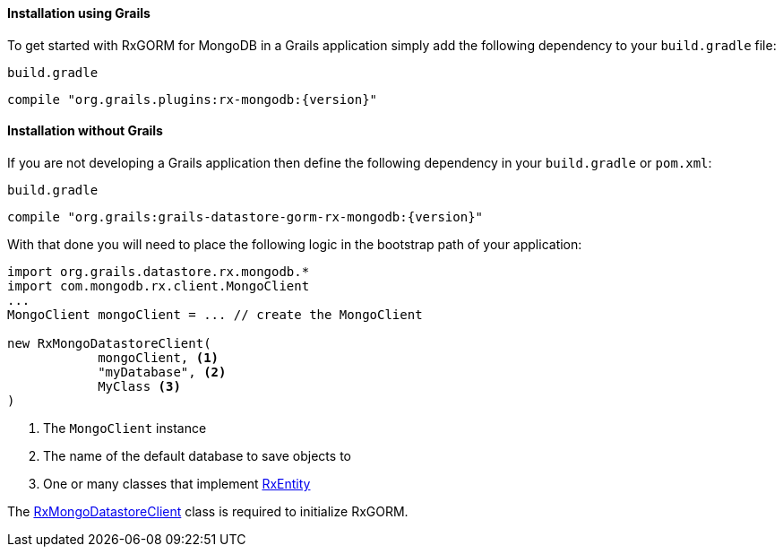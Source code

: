 ==== Installation using Grails

To get started with RxGORM for MongoDB in a Grails application simply add the following dependency to your `build.gradle` file:

[source,groovy,subs="attributes"]
.`build.gradle`
----
compile "org.grails.plugins:rx-mongodb:{version}"
----

==== Installation without Grails

If you are not developing a Grails application then define the following dependency in your `build.gradle` or `pom.xml`:

[source,groovy,subs="attributes"]
.`build.gradle`
----
compile "org.grails:grails-datastore-gorm-rx-mongodb:{version}"
----

With that done you will need to place the following logic in the bootstrap path of your application:

[source,groovy]
----
import org.grails.datastore.rx.mongodb.*
import com.mongodb.rx.client.MongoClient
...
MongoClient mongoClient = ... // create the MongoClient

new RxMongoDatastoreClient(
            mongoClient, <1>
            "myDatabase", <2>
            MyClass <3>
)
----

<1> The `MongoClient` instance
<2> The name of the default database to save objects to
<3> One or many classes that implement link:api/grails/gorm/rx/RxEntity.html[RxEntity]

The link:api/org/grails/datastore/rx/mongodb/RxMongoDatastoreClient.html[RxMongoDatastoreClient] class is required to initialize RxGORM.



